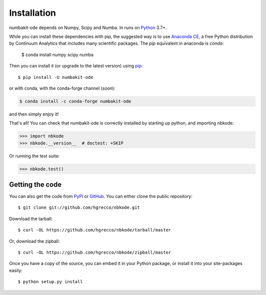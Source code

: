 .. _getting:

Installation
============

numbakit-ode depends on Numpy, Scipy and Numba. In runs on Python_ 3.7+.

While you can install these dependencies with pip, the suggested way is
to use `Anaconda CE`_, a free Python distribution by Continuum Analytics
that includes many scientific packages. The `pip` equivalent in anaconda
is `conda`:

    $ conda install numpy scipy numba

Then you can install it (or upgrade to the latest version) using pip_::

    $ pip install -U numbakit-ode

or with conda, with the conda-forge channel (*soon*):

.. code-block:: bash

    $ conda install -c conda-forge numbakit-ode

and then simply enjoy it!

That's all! You can check that numbakit-ode is correctly installed by
starting up python, and importing nbkode:

.. code-block:: python

    >>> import nbkode
    >>> nbkode.__version__  # doctest: +SKIP

Or running the test suite:

.. code-block:: python

    >>> nbkode.test()


Getting the code
----------------

You can also get the code from PyPI_ or GitHub_. You can either clone the public repository::

    $ git clone git://github.com/hgrecco/nbkode.git

Download the tarball::

    $ curl -OL https://github.com/hgrecco/nbkode/tarball/master

Or, download the zipball::

    $ curl -OL https://github.com/hgrecco/nbkode/zipball/master

Once you have a copy of the source, you can embed it in your Python package, or install it into your site-packages easily::

    $ python setup.py install


.. _easy_install: http://pypi.python.org/pypi/setuptools
.. _Python: http://www.python.org/
.. _pip: http://www.pip-installer.org/
.. _`Anaconda CE`: https://store.continuum.io/cshop/anaconda
.. _PyPI: https://pypi.python.org/pypi/numbakit-ode/
.. _GitHub: https://github.com/hgrecco/numbakit-ode
